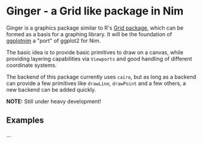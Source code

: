 * Ginger - a Grid like package in Nim

Ginger is a graphics package similar to R's [[https://www.rdocumentation.org/packages/grid/versions/3.6.0][Grid package]], which can be
formed as a basis for a graphing library. It will be the foundation of
[[https://github.com/Vindaar/ggplotnim][ggplotnim]] a "port" of ggplot2 for Nim.

The basic idea is to provide basic primitives to draw on a canvas,
while providing layering capabilities via =Viewports= and good
handling of different coordinate systems.

The backend of this package currently uses =cairo=, but as long as a
backend can provide a few primitives like =drawLine=, =drawPoint= and
a few others, a new backend can be added quickly.

*NOTE:* Still under heavy development!

** Examples

...
